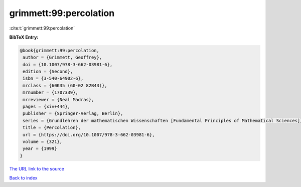 grimmett:99:percolation
=======================

:cite:t:`grimmett:99:percolation`

**BibTeX Entry:**

.. code-block:: bibtex

   @book{grimmett:99:percolation,
    author = {Grimmett, Geoffrey},
    doi = {10.1007/978-3-662-03981-6},
    edition = {Second},
    isbn = {3-540-64902-6},
    mrclass = {60K35 (60-02 82B43)},
    mrnumber = {1707339},
    mrreviewer = {Neal Madras},
    pages = {xiv+444},
    publisher = {Springer-Verlag, Berlin},
    series = {Grundlehren der mathematischen Wissenschaften [Fundamental Principles of Mathematical Sciences]},
    title = {Percolation},
    url = {https://doi.org/10.1007/978-3-662-03981-6},
    volume = {321},
    year = {1999}
   }
`The URL link to the source <ttps://doi.org/10.1007/978-3-662-03981-6}>`_


`Back to index <../By-Cite-Keys.html>`_
